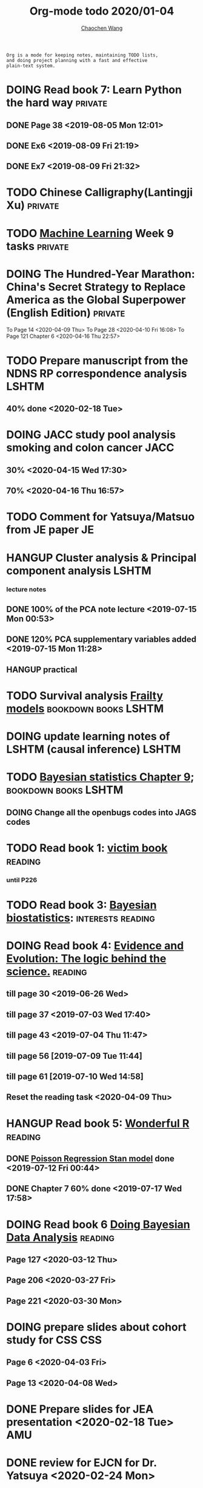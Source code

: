 #+TITLE: Org-mode todo 2020/01-04
#+AUTHOR: [[https://wangcc.me][Chaochen Wang]]
#+EMAIL: chaochen@wangcc.me
#+OPTIONS: d:(not "LOGBOOK") date:t e:t email:t f:t inline:t num:t
#+OPTIONS: timestamp:t title:t toc:t todo:t |:t

#+BEGIN_EXAMPLE 
Org is a mode for keeping notes, maintaining TODO lists,
and doing project planning with a fast and effective 
plain-text system.
#+END_EXAMPLE



#+BEGIN_COMMENT
Work schedule need to be done under PRIVATE category
#+END_COMMENT


* DOING Read book 7: Learn Python the hard way                      :private:
** DONE Page 38 <2019-08-05 Mon 12:01>
** DONE Ex6 <2019-08-09 Fri 21:19>
** DONE Ex7 <2019-08-09 Fri 21:32>


* TODO Chinese Calligraphy(Lantingji Xu)                            :private:

* TODO [[https://www.coursera.org/learn/machine-learning/home/welcome][Machine Learning]] Week 9 tasks                                :private:

* DOING The Hundred-Year Marathon: China's Secret Strategy to Replace America as the Global Superpower (English Edition) :private:
To Page 14 <2020-04-09 Thu> 
To Page 28 <2020-04-10 Fri 16:08>
To Page 121 Chapter 6 <2020-04-16 Thu 22:57>

* 
#+BEGIN_COMMENT
Work schedule need to be done under not-PRIVATE category = means work, paperwork, school work, teaching tasks etc.
#+END_COMMENT


* TODO Prepare manuscript from the NDNS RP correspondence analysis    :LSHTM:
DEADLINE: <2020-02-14 Fri>
** 40% done <2020-02-18 Tue>

* DOING JACC study pool analysis smoking and colon cancer              :JACC:
** 30% <2020-04-15 Wed 17:30>
** 70% <2020-04-16 Thu 16:57>

* TODO Comment for Yatsuya/Matsuo from JE paper                          :JE:


* HANGUP Cluster analysis & Principal component analysis              :LSHTM:
*** lecture notes 
** DONE 100% of the PCA note lecture <2019-07-15 Mon 00:53> 
** DONE 120% PCA supplementary variables added <2019-07-15 Mon 11:28>
** HANGUP practical

* TODO Survival analysis [[https://wangcc.me/LSHTMlearningnote/-time-dependent-variables-frailty-model.html][Frailty models]]                :bookdown:books:LSHTM:

* DOING update learning notes of LSHTM (causal inference)             :LSHTM:

* TODO [[https://wangcc.me/LSHTMlearningnote/section-88.html][Bayesian statistics Chapter 9]];                  :bookdown:books:LSHTM:
** DOING Change all the openbugs codes into JAGS codes

* TODO Read book 1: [[http://ywang.uchicago.edu/history/victim_ebook_070505.pdf][victim book]]                                     :reading:
*** until P226

* TODO Read book 3: [[https://www.wiley.com/en-us/Bayesian+Biostatistics-p-9780470018231][Bayesian biostatistics]]:               :interests:reading:



* DOING Read book 4: [[https://www.cambridge.org/jp/academic/subjects/philosophy/philosophy-science/evidence-and-evolution-logic-behind-science?format=HB&isbn=9780521871884][Evidence and Evolution: The logic behind the science.]] :reading:
** till page 30 <2019-06-26 Wed>
** till page 37 <2019-07-03 Wed 17:40>
** till page 43 <2019-07-04 Thu 11:47> 
** till page 56 [2019-07-09 Tue 11:44]
:LOGBOOK:
CLOCK: [2019-07-09 Tue 10:56]--[2019-07-09 Tue 11:44] =>  0:48
:END:
** till page 61 [2019-07-10 Wed 14:58]
:LOGBOOK:
CLOCK: [2019-07-10 Wed 14:18]--[2019-07-10 Wed 14:58] =>  0:40
:END:

** Reset the reading task <2020-04-09 Thu> 




* HANGUP Read book 5: [[https://www.amazon.co.jp/Stan%E3%81%A8R%E3%81%A7%E3%83%99%E3%82%A4%E3%82%BA%E7%B5%B1%E8%A8%88%E3%83%A2%E3%83%87%E3%83%AA%E3%83%B3%E3%82%B0-Wonderful-R-%E6%9D%BE%E6%B5%A6-%E5%81%A5%E5%A4%AA%E9%83%8E/dp/4320112423/ref=sr_1_1?ie=UTF8&qid=1546839385&sr=8-1&keywords=wonderful+R][Wonderful R]]                                   :reading:
** DONE [[https://wangcc.me/post/poisson-stan/][Poisson Regression Stan model]] done <2019-07-12 Fri 00:44>
** DONE Chapter 7 60% done <2019-07-17 Wed 17:58>

* DOING Read book 6 [[https://www.amazon.co.jp/Doing-Bayesian-Data-Analysis-Second/dp/0124058884/ref=sr_1_1?__mk_ja_JP=%E3%82%AB%E3%82%BF%E3%82%AB%E3%83%8A&crid=5CYX08YQ85N9&keywords=doing+bayesian+data+analysis&qid=1582459727&sprefix=Doing+Bay%2Caps%2C278&sr=8-1][Doing Bayesian Data Analysis]]                    :reading:
** Page 127 <2020-03-12 Thu>
** Page 206 <2020-03-27 Fri>
** Page 221 <2020-03-30 Mon>

* DOING prepare slides about cohort study for CSS                       :CSS:
** Page 6 <2020-04-03 Fri>
** Page 13 <2020-04-08 Wed>

* 
#+BEGIN_COMMENT
Work schedule marked as completed
#+END_COMMENT


* DONE Prepare slides for JEA presentation   <2020-02-18 Tue>           :AMU:
DEADLINE: <2020-02-16 Sun>

* DONE review for EJCN for Dr. Yatsuya <2020-02-24 Mon> 

* DONE resubmit locomo paper                                            :AMU:
DEADLINE: <2020-02-22 Sat> submitted 


* DONE Prepare propensity score study group                             :css:
DEADLINE: <2019-11-25 Mon>
** 30% <2019-11-11 Mon 16:15>
** DONE Send out the invitation to KOG, TISO, etc.  <2019-11-18 Mon 18:05>
** DONE Send out the invitation to stat members and writing group <2019-11-25 Mon 18:15>
** 70% of 1st slides <2019-11-18 Mon 18:06>
** 80% of 1st slides 
** 5% of 2nd slides <2019-12-09 Mon 18:04>
** 60% of 2nd slides <2020-02-14 Fri>
** completed slides [[http://wangcc.me/PSA-CSS-Day2][http://wangcc.me/PSA-CSS-Day2]] <2020-02-28 Fri>

* DONE JAT review                                                    :review:
<2020-03-03 Tue>

* DONE Read 暴政:20世紀の歴史に学ぶ20のレッスン                     :private:
** Lesson 6 done <2020-03-03 Tue>
** Lesson 9 40% P56 <2020-03-04 Wed> 
** Lesson 10 P67 <2020-03-05 Thu> 
** Lesson 13 done <2020-03-06 Fri>
** Lesson 20 done <2020-03-09 Mon>

* DONE Read Satoshi Paper                                           :reading:
<2020-03-05 Thu>


* DONE 鬼推磨                                                       :private:
** <2020-03-15 Sun>

* DONE resubmit locomo25 3rd revision                                   :AMU:
<2020-03-18 Wed>

* DONE Comment for Sasakabe                                             :AMU:
<2020-04-02 Thu>

* DONE Trick or treatment (alternative medicine on trial)           :private:
To Page 24 <2020-03-10 Tue>
To Page 44 <2020-03-11 Wed>
To Page 52 <2020-03-12 Thu>
To Page 68 <2020-03-13 Fri>
To Page 88 <2020-03-17 Tue> 
To Page 106 <2020-03-18 Wed>
To Page 156 <2020-03-19 Thu>
To Page 216 <2020-03-23 Mon>
To Page 242 <2020-03-24 Tue>
To Page 266 <2020-03-26 Thu>
To Page 286 <2020-03-27 Fri>
To Page 348 <2020-03-30 Mon>
To Page 380 <2020-04-01 Wed>
To Page 460 <2020-04-04 Sat>
FINISHED <2020-04-06 Mon>


* DONE Comment for Research Square                                       :RS:
DEADLINE: <2020-04-07 Tue>
<2020-04-07 Tue>
